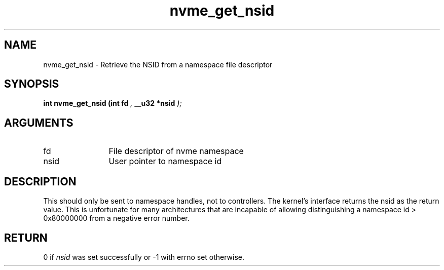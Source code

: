 .TH "nvme_get_nsid" 9 "nvme_get_nsid" "April 2025" "libnvme API manual" LINUX
.SH NAME
nvme_get_nsid \- Retrieve the NSID from a namespace file descriptor
.SH SYNOPSIS
.B "int" nvme_get_nsid
.BI "(int fd "  ","
.BI "__u32 *nsid "  ");"
.SH ARGUMENTS
.IP "fd" 12
File descriptor of nvme namespace
.IP "nsid" 12
User pointer to namespace id
.SH "DESCRIPTION"
This should only be sent to namespace handles, not to controllers. The
kernel's interface returns the nsid as the return value. This is unfortunate
for many architectures that are incapable of allowing distinguishing a
namespace id > 0x80000000 from a negative error number.
.SH "RETURN"
0 if \fInsid\fP was set successfully or -1 with errno set otherwise.
